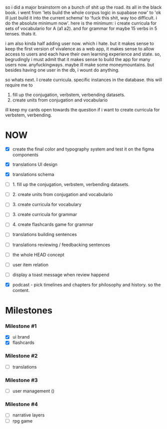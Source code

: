 so i did a major brainstorm on a bunch of shit up the road. its all in the black book.
i went from  'lets build the whole corpus logic in supabase now' to 'ok ill just build it into the current schema' to 'fuck this shit, way too difficult. i do the absolute minimum now'.
here is the minimum:
i create curricula for sets of vocabulario for A (a1 a2).
and for grammar for maybe 15 verbs in 5 tenses.
thats it.

i am also kinda half adding user now. which i hate. but it makes sense to keep the first version of vivalence as a web app, it makes sense to allow access to users and each have their own learning experience and state.
so, begrudingly i must admit that it makes sense to build the app for many users now.
anyfuckingways.
maybe ill make some moneymountains.
but besides having one user in the db, i wount do anything.

so whats next.
I create curricula. specific instances in the database.
this will require me to
1. fill up the conjugation, verbstem, verbending datasets.
2. create units from conjugation and vocabulario

ill keep my cards open towards the question if i want to create curricula for verbstem, verbending.

* NOW
- [X] create the final color and typography system and test it on the figma components
- [X] translations UI design
- [X] translations schema

- [ ] 1. fill up the conjugation, verbstem, verbending datasets.
- [ ] 2. create units from conjugation and vocabulario
- [ ] 3. create curricula for vocabulary
- [ ] 3. create curricula for grammar
- [ ] 4. create flashcards game for grammar

- [ ] translations building sentences
- [ ] translations reviewing / feedbacking sentences

- [ ] the whole HEAD concept
- [ ] user item relation

- [ ] display a toast message when review happend
- [X] podcast - pick timelines and chapters for philosophy and history. so the content.
* Milestones
*** Milestone #1
- [X] ui brand 
- [X] flashcards 

*** Milestone #2
- [ ] translations 

*** Milestone #3
- [ ] user management ()

*** Milestone #4
- [ ] narrative layers
- [ ] rpg game


